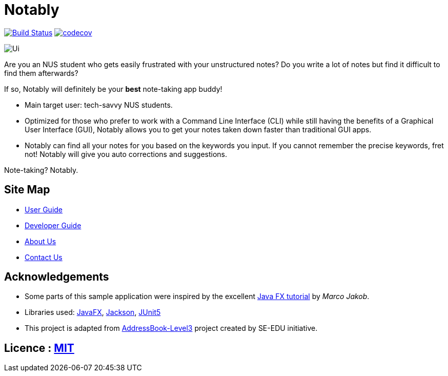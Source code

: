 = Notably
ifdef::env-github,env-browser[:relfileprefix: docs/]

image:https://travis-ci.com/AY1920S2-CS2103T-W17-2/main.svg?branch=master["Build Status", link="https://travis-ci.com/AY1920S2-CS2103T-W17-2/main"]
image:https://codecov.io/gh/AY1920S2-CS2103T-W17-2/main/branch/master/graph/badge.svg["codecov", link="https://codecov.io/gh/AY1920S2-CS2103T-W17-2/main"]

ifdef::env-github[]
image::docs/images/Ui.png[]
endif::[]

ifndef::env-github[]
image::images/Ui.png[]
endif::[]

Are you an NUS student who gets easily frustrated with your unstructured notes?
Do you write a lot of notes but find it difficult to find them afterwards?

If so, Notably will definitely be your **best** note-taking app buddy!

* Main target user: tech-savvy NUS students.
* Optimized for those who prefer to work with a Command Line Interface (CLI) while still having the benefits of a Graphical User Interface (GUI),
Notably allows you to get your notes taken down faster than traditional GUI apps.
* Notably can find all your notes for you based on the keywords you input. If you cannot remember the precise keywords, fret not! Notably will give you auto corrections and suggestions.

Note-taking? Notably.

== Site Map

* <<UserGuide#, User Guide>>
* <<DeveloperGuide#, Developer Guide>>
* <<AboutUs#, About Us>>
* <<ContactUs#, Contact Us>>

== Acknowledgements

* Some parts of this sample application were inspired by the excellent http://code.makery.ch/library/javafx-8-tutorial/[Java FX tutorial] by
_Marco Jakob_.
* Libraries used: https://openjfx.io/[JavaFX], https://github.com/FasterXML/jackson[Jackson], https://github.com/junit-team/junit5[JUnit5]
* This project is adapted from https://se-education.org[AddressBook-Level3] project created by SE-EDU initiative.

== Licence : link:LICENSE[MIT]
